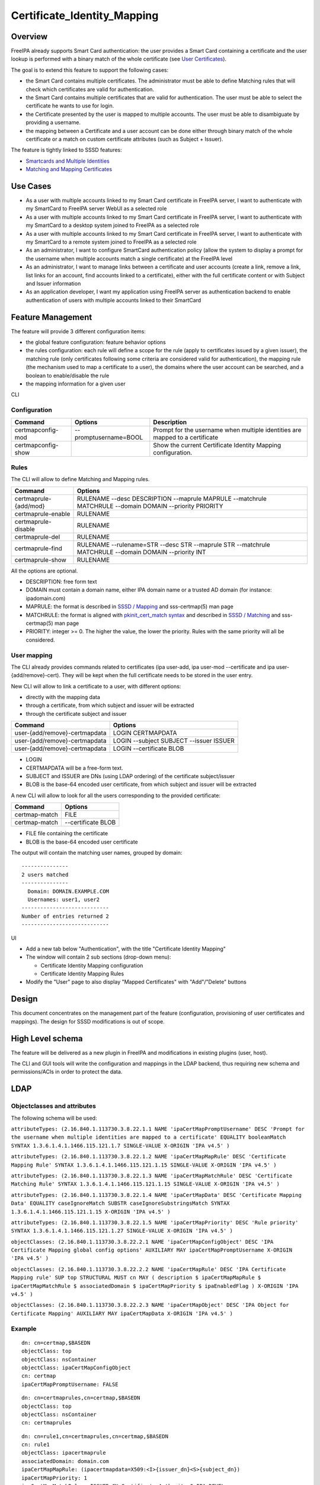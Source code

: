 Certificate_Identity_Mapping
============================

Overview
--------

FreeIPA already supports Smart Card authentication: the user provides a
Smart Card containing a certificate and the user lookup is performed
with a binary match of the whole certificate (see `User
Certificates <V4/User_Certificates>`__).

The goal is to extend this feature to support the following cases:

-  the Smart Card contains multiple certificates. The administrator must
   be able to define Matching rules that will check which certificates
   are valid for authentication.
-  the Smart Card contains multiple certificates that are valid for
   authentication. The user must be able to select the certificate he
   wants to use for login.
-  the Certificate presented by the user is mapped to multiple accounts.
   The user must be able to disambiguate by providing a username.
-  the mapping between a Certificate and a user account can be done
   either through binary match of the whole certificate or a match on
   custom certificate attributes (such as Subject + Issuer).

The feature is tightly linked to SSSD features:

-  `Smartcards and Multiple
   Identities <https://fedorahosted.org/sssd/wiki/DesignDocs/SmartcardsAndMultipleIdentities>`__
-  `Matching and Mapping
   Certificates <https://docs.pagure.org/SSSD.sssd/design_pages/matching_and_mapping_certificates.html>`__



Use Cases
---------

-  As a user with multiple accounts linked to my Smart Card certificate
   in FreeIPA server, I want to authenticate with my SmartCard to
   FreeIPA server WebUI as a selected role
-  As a user with multiple accounts linked to my Smart Card certificate
   in FreeIPA server, I want to authenticate with my SmartCard to a
   desktop system joined to FreeIPA as a selected role
-  As a user with multiple accounts linked to my Smart Card certificate
   in FreeIPA server, I want to authenticate with my SmartCard to a
   remote system joined to FreeIPA as a selected role
-  As an administrator, I want to configure SmartCard authentication
   policy (allow the system to display a prompt for the username when
   multiple accounts match a single certificate) at the FreeIPA level
-  As an administrator, I want to manage links between a certificate and
   user accounts (create a link, remove a link, list links for an
   account, find accounts linked to a certificate), either with the full
   certificate content or with Subject and Issuer information
-  As an application developer, I want my application using FreeIPA
   server as authentication backend to enable authentication of users
   with multiple accounts linked to their SmartCard



Feature Management
------------------

The feature will provide 3 different configuration items:

-  the global feature configuration: feature behavior options
-  the rules configuration: each rule will define a scope for the rule
   (apply to certificates issued by a given issuer), the matching rule
   (only certificates following some criteria are considered valid for
   authentication), the mapping rule (the mechanism used to map a
   certificate to a user), the domains where the user account can be
   searched, and a boolean to enable/disable the rule
-  the mapping information for a given user

CLI

Configuration
^^^^^^^^^^^^^

+--------------------+-----------------------+-----------------------+
| Command            | Options               | Description           |
+====================+=======================+=======================+
| certmapconfig-mod  | --promptusername=BOOL | Prompt for the        |
|                    |                       | username when         |
|                    |                       | multiple identities   |
|                    |                       | are mapped to a       |
|                    |                       | certificate           |
+--------------------+-----------------------+-----------------------+
| certmapconfig-show |                       | Show the current      |
|                    |                       | Certificate Identity  |
|                    |                       | Mapping               |
|                    |                       | configuration.        |
+--------------------+-----------------------+-----------------------+

Rules
^^^^^

The CLI will allow to define Matching and Mapping rules.

+-----------------------+---------------------------------------------+
| Command               | Options                                     |
+=======================+=============================================+
| certmaprule-{add/mod} | RULENAME --desc DESCRIPTION --maprule       |
|                       | MAPRULE --matchrule MATCHRULE --domain      |
|                       | DOMAIN --priority PRIORITY                  |
+-----------------------+---------------------------------------------+
| certmaprule-enable    | RULENAME                                    |
+-----------------------+---------------------------------------------+
| certmaprule-disable   | RULENAME                                    |
+-----------------------+---------------------------------------------+
| certmaprule-del       | RULENAME                                    |
+-----------------------+---------------------------------------------+
| certmaprule-find      | RULENAME --rulename=STR --desc STR          |
|                       | --maprule STR --matchrule MATCHRULE         |
|                       | --domain DOMAIN --priority INT              |
+-----------------------+---------------------------------------------+
| certmaprule-show      | RULENAME                                    |
+-----------------------+---------------------------------------------+

All the options are optional.

-  DESCRIPTION: free form text
-  DOMAIN must contain a domain name, either IPA domain name or a
   trusted AD domain (for instance: ipadomain.com)
-  MAPRULE: the format is described in `SSSD /
   Mapping <https://docs.pagure.org/SSSD.sssd/design_pages/matching_and_mapping_certificates.html#id4>`__
   and sss-certmap(5) man page
-  MATCHRULE: the format is aligned with `pkinit_cert_match
   syntax <http://web.mit.edu/Kerberos/krb5-1.14/doc/admin/conf_files/krb5_conf.html#pkinit-krb5-conf-options>`__
   and described in `SSSD /
   Matching <https://docs.pagure.org/SSSD.sssd/design_pages/matching_and_mapping_certificates.html#id3>`__
   and sss-certmap(5) man page
-  PRIORITY: integer >= 0. The higher the value, the lower the priority.
   Rules with the same priority will all be considered.



User mapping
^^^^^^^^^^^^

The CLI already provides commands related to certificates (ipa user-add,
ipa user-mod --certificate and ipa user-{add/remove}-cert). They will be
kept when the full certificate needs to be stored in the user entry.

New CLI will allow to link a certificate to a user, with different
options:

-  directly with the mapping data
-  through a certificate, from which subject and issuer will be
   extracted
-  through the certificate subject and issuer

============================= =======================================
Command                       Options
============================= =======================================
user-{add/remove}-certmapdata LOGIN CERTMAPDATA
user-{add/remove}-certmapdata LOGIN --subject SUBJECT --issuer ISSUER
user-{add/remove}-certmapdata LOGIN --certificate BLOB
============================= =======================================

-  LOGIN
-  CERTMAPDATA will be a free-form text.
-  SUBJECT and ISSUER are DNs (using LDAP ordering) of the certificate
   subject/issuer
-  BLOB is the base-64 encoded user certificate, from which subject and
   issuer will be extracted

A new CLI will allow to look for all the users corresponding to the
provided certificate:

============= ==================
Command       Options
============= ==================
certmap-match FILE
certmap-match --certificate BLOB
============= ==================

-  FILE file containing the certificate
-  BLOB is the base-64 encoded user certificate

The output will contain the matching user names, grouped by domain:

::

    ---------------
    2 users matched
    ---------------
      Domain: DOMAIN.EXAMPLE.COM
      Usernames: user1, user2
    ----------------------------
    Number of entries returned 2
    ----------------------------

UI

-  Add a new tab below "Authentication", with the title "Certificate
   Identity Mapping"
-  The window will contain 2 sub sections (drop-down menu):

   -  Certificate Identity Mapping configuration
   -  Certificate Identity Mapping Rules

-  Modify the "User" page to also display "Mapped Certificates" with
   "Add"/"Delete" buttons

Design
------

This document concentrates on the management part of the feature
(configuration, provisioning of user certificates and mappings). The
design for SSSD modifications is out of scope.



High Level schema
----------------------------------------------------------------------------------------------

The feature will be delivered as a new plugin in FreeIPA and
modifications in existing plugins (user, host).

The CLI and GUI tools will write the configuration and mappings in the
LDAP backend, thus requiring new schema and permissions/ACIs in order to
protect the data.

LDAP
----------------------------------------------------------------------------------------------



Objectclasses and attributes
^^^^^^^^^^^^^^^^^^^^^^^^^^^^

The following schema will be used:

``attributeTypes: (2.16.840.1.113730.3.8.22.1.1 NAME 'ipaCertMapPromptUsername' DESC 'Prompt for the username when multiple identities are mapped to a certificate' EQUALITY booleanMatch SYNTAX 1.3.6.1.4.1.1466.115.121.1.7 SINGLE-VALUE X-ORIGIN 'IPA v4.5' )``

``attributeTypes: (2.16.840.1.113730.3.8.22.1.2 NAME 'ipaCertMapMapRule' DESC 'Certificate Mapping Rule' SYNTAX 1.3.6.1.4.1.1466.115.121.1.15 SINGLE-VALUE X-ORIGIN 'IPA v4.5' )``

``attributeTypes: (2.16.840.1.113730.3.8.22.1.3 NAME 'ipaCertMapMatchRule' DESC 'Certificate Matching Rule' SYNTAX 1.3.6.1.4.1.1466.115.121.1.15 SINGLE-VALUE X-ORIGIN 'IPA v4.5' )``

``attributeTypes: (2.16.840.1.113730.3.8.22.1.4 NAME 'ipaCertMapData' DESC 'Certificate Mapping Data' EQUALITY caseIgnoreMatch SUBSTR caseIgnoreSubstringsMatch SYNTAX 1.3.6.1.4.1.1466.115.121.1.15 X-ORIGIN 'IPA v4.5' )``

``attributeTypes: (2.16.840.1.113730.3.8.22.1.5 NAME 'ipaCertMapPriority' DESC 'Rule priority' SYNTAX 1.3.6.1.4.1.1466.115.121.1.27 SINGLE-VALUE X-ORIGIN 'IPA v4.5' )``

``objectClasses: (2.16.840.1.113730.3.8.22.2.1 NAME 'ipaCertMapConfigObject' DESC 'IPA Certificate Mapping global config options' AUXILIARY MAY ipaCertMapPromptUsername X-ORIGIN 'IPA v4.5' )``

``objectClasses: (2.16.840.1.113730.3.8.22.2.2 NAME 'ipaCertMapRule' DESC 'IPA Certificate Mapping rule' SUP top STRUCTURAL MUST cn MAY ( description $ ipaCertMapMapRule $ ipaCertMapMatchRule $ associatedDomain $ ipaCertMapPriority $ ipaEnabledFlag ) X-ORIGIN 'IPA v4.5' )``

``objectClasses: (2.16.840.1.113730.3.8.22.2.3 NAME 'ipaCertMapObject' DESC 'IPA Object for Certificate Mapping' AUXILIARY MAY ipaCertMapData X-ORIGIN 'IPA v4.5' )``

Example
^^^^^^^

::

    dn: cn=certmap,$BASEDN
    objectClass: top
    objectClass: nsContainer
    objectClass: ipaCertMapConfigObject
    cn: certmap
    ipaCertMapPromptUsername: FALSE

::

    dn: cn=certmaprules,cn=certmap,$BASEDN
    objectClass: top
    objectClass: nsContainer
    cn: certmaprules

::

    dn: cn=rule1,cn=certmaprules,cn=certmap,$BASEDN
    cn: rule1
    objectClass: ipacertmaprule
    associatedDomain: domain.com
    ipaCertMapMapRule: (ipacertmapdata=X509:<I>{issuer_dn}<S>{subject_dn})
    ipaCertMapPriority: 1
    ipaCertMapMatchRule: <ISSUER>CN=Certificate Authority,O=IPA.DEVEL
    ipaEnabledFlag: TRUE
    description: rule1 description

::

    dn: uid=user1,cn=users,cn=accounts,$BASEDN
    objectclass: top
    objectclass: (all IPA user objectclasses)
    objectclass: ipacertmapobject
    ipacertmapdata: X509:<I>CN=Certificate Authority,O=IPA.DEVEL<S>CN=certmaptest.ipa.devel,O=IPA.DEVEL



Access control
----------------------------------------------------------------------------------------------

New privilege: **Certificate Identity Mapping Administrators**

New Self-service permission: **Users can manage their own X.509
certificate identity mappings**

New permissions:

-  **System: Read Certmap Configuration**: allows to read the
   configuration in the certmap configuration container
-  **System: Modify Certmap Configuration**: allows to modify the
   configuration in the certmap configuration container
-  **System: Read Certmap Rules**: allows to read the rules in the rules
   container
-  **System: Add Certmap Rules**: allows to add new rules in the rules
   container
-  **System: Modify Certmap Rules**: allows to modify rules in the rules
   container
-  **System: Delete Certmap Rules**: allows to delete rules in the rules
   container
-  **System: Manage User Certificate Mappings**: allow to add/remove a
   certificate identity mapping to a user

The **System: Read Certmap Configuration** and **System: Read Certmap
Rules** permissions will be granted to ldap:///all, and all the other
permissions will be added to the **Certificate Identity Mapping
Administrators** privilege.

Implementation
--------------

Upgrade
-------

The upgrade needs to install the new schema and create the entry
cn=certmap,cn=ipa,cn=etc,$BASEDN and the container entry
cn=certmaprules,cn=certmap,cn=ipa,cn=etc,$BASEDN.

In prevision of future modifications, the configuration
cn=certmap,cn=ipa,cn=etc,$BASEDN will contain a ipacertmapversion
attribute.



How to Use
----------

-  Allow to display the prompt for username disambiguation

``ipa certmapconfig-mod --promptusername=TRUE``

-  Define a mapping rule based on subject and issuer

``ipa certmaprule-add defaultrule --desc "Default mapping rule" --maprule "(ipacertmapdata=X509:<I>{issuer_dn}<S>{subject_dn})"``

-  Configure the mapping between the user testuser and a certificate
   issued by cn=extca,dc=example,dc=com with subject
   cn=myname,dc=example,dc=com

``ipa user-add-certmapdata testuser --subject cn=myname,dc=example,dc=com --issuer cn=extca,dc=example,dc=com``

or

``ipa user-add-certmapdata testuser "X509:<I>cn=extca,dc=example,dc=com<S>cn=myname,dc=example,dc=com"``

-  On an enrolled client, login to GDM using a smart card containing the
   user cert. The authenticate user will be "testuser"



Test Plan
---------

Test scenarios that will be transformed to test cases for FreeIPA
`Continuous Integration <V3/Integration_testing>`__ during
implementation or review phase. This can be also link to `source in
cgit <https://git.fedorahosted.org/cgit/freeipa.git/>`__ with the test,
if appropriate.

Troubleshooting
---------------

Please check `FreeIPA: Troubleshooting SmartCard
authentication <https://floblanc.wordpress.com/2017/06/02/freeipa-troubleshooting-smartcard-authentication/>`__
blog post for tips.